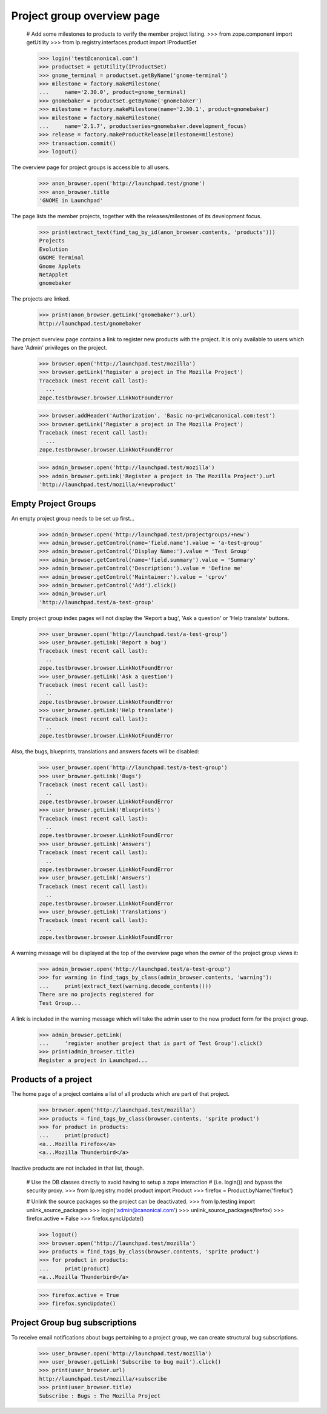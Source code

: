 Project group overview page
===========================

    # Add some milestones to products to verify the member project listing.
    >>> from zope.component import getUtility
    >>> from lp.registry.interfaces.product import IProductSet

    >>> login('test@canonical.com')
    >>> productset = getUtility(IProductSet)
    >>> gnome_terminal = productset.getByName('gnome-terminal')
    >>> milestone = factory.makeMilestone(
    ...     name='2.30.0', product=gnome_terminal)
    >>> gnomebaker = productset.getByName('gnomebaker')
    >>> milestone = factory.makeMilestone(name='2.30.1', product=gnomebaker)
    >>> milestone = factory.makeMilestone(
    ...     name='2.1.7', productseries=gnomebaker.development_focus)
    >>> release = factory.makeProductRelease(milestone=milestone)
    >>> transaction.commit()
    >>> logout()

The overview page for project groups is accessible to all users.

    >>> anon_browser.open('http://launchpad.test/gnome')
    >>> anon_browser.title
    'GNOME in Launchpad'

The page lists the member projects, together with the releases/milestones of
its development focus.

    >>> print(extract_text(find_tag_by_id(anon_browser.contents, 'products')))
    Projects
    Evolution
    GNOME Terminal
    Gnome Applets
    NetApplet
    gnomebaker

The projects are linked.

    >>> print(anon_browser.getLink('gnomebaker').url)
    http://launchpad.test/gnomebaker

The project overview page contains a link to register new products with the
project. It is only available to users which have 'Admin' privileges on the
project.

    >>> browser.open('http://launchpad.test/mozilla')
    >>> browser.getLink('Register a project in The Mozilla Project')
    Traceback (most recent call last):
      ...
    zope.testbrowser.browser.LinkNotFoundError

    >>> browser.addHeader('Authorization', 'Basic no-priv@canonical.com:test')
    >>> browser.getLink('Register a project in The Mozilla Project')
    Traceback (most recent call last):
      ...
    zope.testbrowser.browser.LinkNotFoundError

    >>> admin_browser.open('http://launchpad.test/mozilla')
    >>> admin_browser.getLink('Register a project in The Mozilla Project').url
    'http://launchpad.test/mozilla/+newproduct'


Empty Project Groups
--------------------

An empty project group needs to be set up first...

    >>> admin_browser.open('http://launchpad.test/projectgroups/+new')
    >>> admin_browser.getControl(name='field.name').value = 'a-test-group'
    >>> admin_browser.getControl('Display Name:').value = 'Test Group'
    >>> admin_browser.getControl(name='field.summary').value = 'Summary'
    >>> admin_browser.getControl('Description:').value = 'Define me'
    >>> admin_browser.getControl('Maintainer:').value = 'cprov'
    >>> admin_browser.getControl('Add').click()
    >>> admin_browser.url
    'http://launchpad.test/a-test-group'

Empty project group index pages will not display the 'Report a bug', 'Ask a
question' or 'Help translate' buttons.

    >>> user_browser.open('http://launchpad.test/a-test-group')
    >>> user_browser.getLink('Report a bug')
    Traceback (most recent call last):
      ..
    zope.testbrowser.browser.LinkNotFoundError
    >>> user_browser.getLink('Ask a question')
    Traceback (most recent call last):
      ..
    zope.testbrowser.browser.LinkNotFoundError
    >>> user_browser.getLink('Help translate')
    Traceback (most recent call last):
      ..
    zope.testbrowser.browser.LinkNotFoundError

Also, the bugs, blueprints, translations and answers facets will be disabled:

    >>> user_browser.open('http://launchpad.test/a-test-group')
    >>> user_browser.getLink('Bugs')
    Traceback (most recent call last):
      ..
    zope.testbrowser.browser.LinkNotFoundError
    >>> user_browser.getLink('Blueprints')
    Traceback (most recent call last):
      ..
    zope.testbrowser.browser.LinkNotFoundError
    >>> user_browser.getLink('Answers')
    Traceback (most recent call last):
      ..
    zope.testbrowser.browser.LinkNotFoundError
    >>> user_browser.getLink('Answers')
    Traceback (most recent call last):
      ..
    zope.testbrowser.browser.LinkNotFoundError
    >>> user_browser.getLink('Translations')
    Traceback (most recent call last):
      ..
    zope.testbrowser.browser.LinkNotFoundError

A warning message will be displayed at the top of the overview page when the
owner of the project group views it:

    >>> admin_browser.open('http://launchpad.test/a-test-group')
    >>> for warning in find_tags_by_class(admin_browser.contents, 'warning'):
    ...     print(extract_text(warning.decode_contents()))
    There are no projects registered for
    Test Group...

A link is included in the warning message which will take the admin user to
the new product form for the project group.

    >>> admin_browser.getLink(
    ...     'register another project that is part of Test Group').click()
    >>> print(admin_browser.title)
    Register a project in Launchpad...


Products of a project
---------------------

The home page of a project contains a list of all products which are part of
that project.

    >>> browser.open('http://launchpad.test/mozilla')
    >>> products = find_tags_by_class(browser.contents, 'sprite product')
    >>> for product in products:
    ...     print(product)
    <a...Mozilla Firefox</a>
    <a...Mozilla Thunderbird</a>

Inactive products are not included in that list, though.

    # Use the DB classes directly to avoid having to setup a zope interaction
    # (i.e. login()) and bypass the security proxy.
    >>> from lp.registry.model.product import Product
    >>> firefox = Product.byName('firefox')

    # Unlink the source packages so the project can be deactivated.
    >>> from lp.testing import unlink_source_packages
    >>> login('admin@canonical.com')
    >>> unlink_source_packages(firefox)
    >>> firefox.active = False
    >>> firefox.syncUpdate()

    >>> logout()
    >>> browser.open('http://launchpad.test/mozilla')
    >>> products = find_tags_by_class(browser.contents, 'sprite product')
    >>> for product in products:
    ...     print(product)
    <a...Mozilla Thunderbird</a>

    >>> firefox.active = True
    >>> firefox.syncUpdate()


Project Group bug subscriptions
-------------------------------

To receive email notifications about bugs pertaining to a project group, we
can create structural bug subscriptions.

    >>> user_browser.open('http://launchpad.test/mozilla')
    >>> user_browser.getLink('Subscribe to bug mail').click()
    >>> print(user_browser.url)
    http://launchpad.test/mozilla/+subscribe
    >>> print(user_browser.title)
    Subscribe : Bugs : The Mozilla Project
